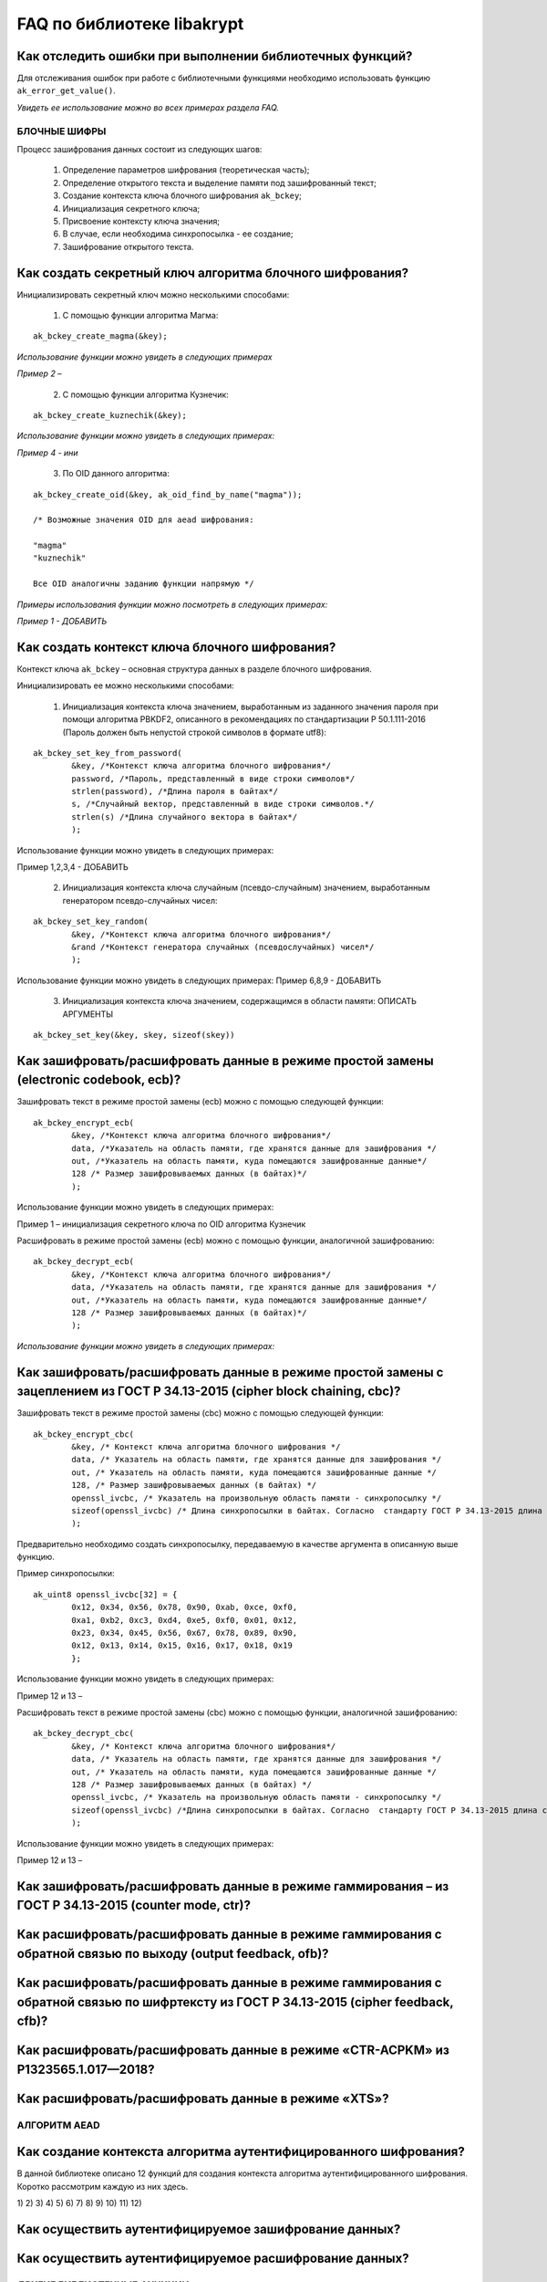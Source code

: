 

FAQ по библиотеке libakrypt
====================================================

Как отследить ошибки при выполнении библиотечных функций?
~~~~~~~~~~~~~~~~~~~~~~~~~~~~~~~~~~~~~~~~~~~~~~~~~~~~~~~~~~~~~~~

Для отслеживания ошибок при работе с библиотечными функциями необходимо использовать функцию ``ak_error_get_value()``.

*Увидеть ее использование можно во всех примерах раздела FAQ.*


БЛОЧНЫЕ ШИФРЫ
----------------

Процесс зашифрования данных состоит из следующих шагов:

	1. Определение параметров шифрования (теоретическая часть);
	
	2. Определение открытого текста и выделение памяти под зашифрованный текст;
	
	3. Создание контекста ключа блочного шифрования ``ak_bckey``;
	
	4. Инициализация секретного ключа; 
	
	5. Присвоение контексту ключа значения;
	
	6. В случае, если необходима синхропосылка - ее создание;
	
	7. Зашифрование открытого текста.
	

Как создать секретный ключ алгоритма блочного шифрования?
~~~~~~~~~~~~~~~~~~~~~~~~~~~~~~~~~~~~~~~~~~~~~~~~~~~~~~~~~~~~~~~~~~~~~~~~~~~~~~

Инициализировать секретный ключ можно несколькими способами:

	1. С помощью функции алгоритма Магма:
:: 

	ak_bckey_create_magma(&key);

*Использование функции можно увидеть в следующих примерах*

*Пример 2 –* 

	2. С помощью функции алгоритма Кузнечик:
:: 
	
	ak_bckey_create_kuznechik(&key);

*Использование функции можно увидеть в следующих примерах:*

*Пример  4 - ини*


	3. По OID данного алгоритма:
::
	
	ak_bckey_create_oid(&key, ak_oid_find_by_name("magma"));
	
	/* Возможные значения OID для aead шифрования:
    
   	"magma"
	"kuznechik"
    
        Все OID аналогичны заданию функции напрямую */  


*Примеры использования функции можно посмотреть в следующих примерах:*

*Пример 1 - 	ДОБАВИТЬ*

Как создать контекст ключа блочного шифрования?
~~~~~~~~~~~~~~~~~~~~~~~~~~~~~~~~~~~~~~~~~~~~~~~~~~~~
Контекст ключа ``ak_bckey`` – основная структура данных в разделе блочного шифрования.

Инициализировать ее можно несколькими способами:

	1. Инициализация контекста ключа значением, выработанным из заданного значения пароля при помощи алгоритма PBKDF2, описанного  в рекомендациях по стандартизации Р 50.1.111-2016 (Пароль должен быть непустой строкой символов в формате utf8):

:: 

	ak_bckey_set_key_from_password(
		&key, /*Контекст ключа алгоритма блочного шифрования*/
		password, /*Пароль, представленный в виде строки символов*/
		strlen(password), /*Длина пароля в байтах*/
		s, /*Случайный вектор, представленный в виде строки символов.*/
		strlen(s) /*Длина случайного вектора в байтах*/
		);

Использование функции можно увидеть в следующих примерах:

Пример 1,2,3,4 - 	ДОБАВИТЬ

	2. Инициализация контекста ключа случайным (псевдо-случайным) значением, выработанным генератором псевдо-случайных чисел:

::

	ak_bckey_set_key_random(
		&key, /*Контекст ключа алгоритма блочного шифрования*/
		&rand /*Контекст генератора случайных (псевдослучайных) чисел*/
		);


Использование функции можно увидеть в следующих примерах:
Пример 6,8,9 - 	ДОБАВИТЬ

	3. Инициализация контекста ключа значением, содержащимся в области памяти: ОПИСАТЬ АРГУМЕНТЫ

::

	ak_bckey_set_key(&key, skey, sizeof(skey))


Как зашифровать/расшифровать данные в режиме простой замены (electronic codebook, ecb)?
~~~~~~~~~~~~~~~~~~~~~~~~~~~~~~~~~~~~~~~~~~~~~~~~~~~~~~~~~~~~~~~~~~~~~~~~~~~~~~~~~~~~~~~~~~~~~~~~~~~~~~~~
Зашифровать текст в режиме простой замены (ecb) можно с помощью следующей функции: 

::

	ak_bckey_encrypt_ecb(
		&key, /*Контекст ключа алгоритма блочного шифрования*/
		data, /*Указатель на область памяти, где хранятся данные для зашифрования */
		out, /*Указатель на область памяти, куда помещаются зашифрованные данные*/
		128 /* Размер зашифровываемых данных (в байтах)*/
		);

Использование функции можно увидеть в следующих примерах:

Пример 1 – инициализация секретного ключа по OID алгоритма Кузнечик


Расшифровать в режиме простой замены (ecb) можно с помощью функции, аналогичной зашифрованию:

:: 

	ak_bckey_decrypt_ecb(
		&key, /*Контекст ключа алгоритма блочного шифрования*/
		data, /*Указатель на область памяти, где хранятся данные для зашифрования */
		out, /*Указатель на область памяти, куда помещаются зашифрованные данные*/
		128 /* Размер зашифровываемых данных (в байтах)*/
		);

*Использование функции можно увидеть в следующих примерах:*


Как зашифровать/расшифровать данные в режиме простой замены с зацеплением из ГОСТ Р 34.13-2015 (cipher block chaining, cbc)?
~~~~~~~~~~~~~~~~~~~~~~~~~~~~~~~~~~~~~~~~~~~~~~~~~~~~~~~~~~~~~~~~~~~~~~~~~~~~~~~~~~~~~~~~~~~~~~~~~~~~~~~~~~~~~~~~~~~~~~~~~~~~~~

Зашифровать текст в режиме простой замены (cbc) можно с помощью следующей функции: 

::

	ak_bckey_encrypt_cbc(
		&key, /* Контекст ключа алгоритма блочного шифрования */
		data, /* Указатель на область памяти, где хранятся данные для зашифрования */
		out, /* Указатель на область памяти, куда помещаются зашифрованные данные */
		128, /* Размер зашифровываемых данных (в байтах) */
		openssl_ivcbc, /* Указатель на произвольную область памяти - синхропосылку */
		sizeof(openssl_ivcbc) /* Длина синхропосылки в байтах. Согласно  стандарту ГОСТ Р 34.13-2015 длина синхропосылки должна быть ровно 	в два раза меньше, чем длина блока, то есть 4 байта для Магмы и 8 байт для Кузнечика.*/
		);

Предварительно необходимо создать синхропосылку, передаваемую в качестве аргумента в описанную выше функцию.

Пример синхропосылки:

::

	ak_uint8 openssl_ivcbc[32] = {
		0x12, 0x34, 0x56, 0x78, 0x90, 0xab, 0xce, 0xf0, 
		0xa1, 0xb2, 0xc3, 0xd4, 0xe5, 0xf0, 0x01, 0x12, 
		0x23, 0x34, 0x45, 0x56, 0x67, 0x78, 0x89, 0x90, 
		0x12, 0x13, 0x14, 0x15, 0x16, 0x17, 0x18, 0x19
		};

Использование функции можно увидеть в следующих примерах:

Пример 12 и 13 – 

Расшифровать текст в режиме простой замены (cbc) можно с помощью функции, аналогичной зашифрованию: 

::

	ak_bckey_decrypt_cbc(
		&key, /* Контекст ключа алгоритма блочного шифрования*/
		data, /* Указатель на область памяти, где хранятся данные для зашифрования */
		out, /* Указатель на область памяти, куда помещаются зашифрованные данные */
		128 /* Размер зашифровываемых данных (в байтах) */
		openssl_ivcbc, /* Указатель на произвольную область памяти - синхропосылку */
		sizeof(openssl_ivcbc) /*Длина синхропосылки в байтах. Согласно  стандарту ГОСТ Р 34.13-2015 длина синхропосылки должна быть ровно 	в два раза меньше, чем длина блока, то есть 4 байта для Магмы и 8 байт для Кузнечика */
		);

Использование функции можно увидеть в следующих примерах:

Пример 12 и 13 – 

Как зашифровать/расшифровать данные в режиме гаммирования – из ГОСТ Р 34.13-2015 (counter mode, ctr)?
~~~~~~~~~~~~~~~~~~~~~~~~~~~~~~~~~~~~~~~~~~~~~~~~~~~~~~~~~~~~~~~~~~~~~~~~~~~~~~~~~~~~~~~~~~~~~~~~~~~~~~~~

Как расшифровать/расшифровать данные в режиме гаммирования с обратной связью по выходу (output feedback, ofb)?
~~~~~~~~~~~~~~~~~~~~~~~~~~~~~~~~~~~~~~~~~~~~~~~~~~~~~~~~~~~~~~~~~~~~~~~~~~~~~~~~~~~~~~~~~~~~~~~~~~~~~~~~~~~~~~~

Как расшифровать/расшифровать данные в режиме гаммирования с обратной связью по шифртексту из ГОСТ Р 34.13-2015 (cipher feedback, cfb)?
~~~~~~~~~~~~~~~~~~~~~~~~~~~~~~~~~~~~~~~~~~~~~~~~~~~~~~~~~~~~~~~~~~~~~~~~~~~~~~~~~~~~~~~~~~~~~~~~~~~~~~~~~~~~~~~~~~~~~~~~~~~~~~~~~~~~~~~~~~~~

Как расшифровать/расшифровать данные в режиме «CTR-ACPKM» из Р1323565.1.017—2018?
~~~~~~~~~~~~~~~~~~~~~~~~~~~~~~~~~~~~~~~~~~~~~~~~~~~~~~~~~~~~~~~~~~~~~~~~~~~~~~~~~~~

Как расшифровать/расшифровать данные в режиме «XTS»?
~~~~~~~~~~~~~~~~~~~~~~~~~~~~~~~~~~~~~~~~~~~~~~~~~~~~



АЛГОРИТМ AEAD
----------------------------------------------------

Как создание контекста алгоритма аутентифицированного шифрования?
~~~~~~~~~~~~~~~~~~~~~~~~~~~~~~~~~~~~~~~~~~~~~~~~~~~~~~~~~~~~~~~~~~~

В данной библиотеке описано 12 функций для создания контекста алгоритма аутентифицированного шифрования. Коротко рассмотрим каждую из них здесь.

1) 
2)
3)
4)
5)
6)
7)
8)
9)
10)
11)
12)

Как осуществить аутентифицируемое зашифрование данных?
~~~~~~~~~~~~~~~~~~~~~~~~~~~~~~~~~~~~~~~~~~~~~~~~~~~~~~~~~

Как осуществить аутентифицируемое расшифрование данных?
~~~~~~~~~~~~~~~~~~~~~~~~~~~~~~~~~~~~~~~~~~~~~~~~~~~~~~~~~


ДРУГИЕ БИБЛИОТЕЧНЫЕ ФУНКЦИИ
----------------------------------------------------

Как выработать случайное (псевдо-случайное значение)?
~~~~~~~~~~~~~~~~~~~~~~~~~~~~~~~~~~~~~~~~~~~~~~~~~~~~~~~~

Несколько вариантов:

1)	Линейный конгруэнтный генератор (Linear congruential generator, lcg):
::

	ak_random_create_lcg(&rand);

Примеры:

2)	Нелинейный конгруэнтный генератор с обратной квадратичной связью (Nonlinear-feedback shift register, nlfsr)
::
	
	ak_random_create_nlfsr(&rand);
	
3) 	Генератор по заданному OID алгоритма генерации псевдо-случайных чисе
:: 

	ak_random_create_oid(&rand, ak_oid_find_by_name( /* Нужный алгоритм */ ));

Пример 9,10 – добавить расшифрование


Как открыть файл на чтение?
~~~~~~~~~~~~~~~~~~~~~~~~~~~~~~~~~~~~~~~~~~~~~~~~~~~~~~~~

Файл на чтение можно открыть с помощью функции ``ak_file_open_to_read``. 

Проверить работу данной функции можно в примере 24.

Как прочитать пароль из консоли?
~~~~~~~~~~~~~~~~~~~~~~~~~~~~~~~~~~~~~~~~~~~~~~~~~~~~~~~~

Чтение пароля из консоли реализовано в библиотеке с помощью фукнции  ``ak_password_read``. 

Проверить работу данной функции можно в примере 38.

Как прочитать строку из консоли?
~~~~~~~~~~~~~~~~~~~~~~~~~~~~~~~~~~~~~~~~~~~~~~~~~~~~~~~~

Чтение строки из консоли реализовано в библиотеке с помощью фукнции  ``ak_string_read``. 

Проверить работу данной функции можно в примере 39.





ПРОБЛЕМЫ
-----------
1)	Пример 5 полностью повторяет пример 2 – заменить 2 пример на 5 - done

2)	Пример 7 полностью повторяет пример 6 – заменить 6 пример на 7 - done

3)	Пример 11 полностью повторяет пример 10 – заменить 10 пример на 11 - done

4)	Примеры 28 и 29 не нужны

5)	12 и 13 почти одинаковые - поменять шифрование в одном (1 и 3, 2 и 4 - то же самое)

6) 	понять каких двух способов создания контекста аеад не хватает и дописать два примера

7)	20 и 22

8) 	19 и 23

9) 	14 и 18

10) 	15 и 16



ОПИСАНИЕ ПРИМЕРОВ + ПРАВКИ
------------------------------
example-1 ОК  	
	* создание секретного ключа алгоритма Кузнечик по OID, 
	* инициализация контекста ключа значением, выработанным из заданного значения ароля, 
	* зашифрование и расшифрование текста в режиме простой замены (ecb);

example-2 почти ок 
	* создание секретного ключа алгоритма Магма по OID, 
	* инициализация контекста ключа значением, выработанным из заданного значения пароля, 
	* зашифрование и расшифрование текста в режиме ctr; 
	* **!!!!  НАПИСАТЬ КОММЕНТЫ**

example-3 почти ок 
	* создание секретного ключа алгоритма Кузнечик, 
	* инициализация контекста ключа случайным (псевдо-случайным) значением, выработанным генератором псевдо-случайных чисел (lcg), 
	* зашифрование и расшифрование текста в режиме ofb; 
	* **!!!! НАПИСАТЬ КОММЕНТЫ**

example-4 почти ок 
	* создание секретного ключа алгоритма Магма, 
	* инициализация контекста ключа случайным (псевдо-случайным) значением, выработанным генератором псевдо-случайных чисел (nlfsr), 
	* зашифрование и расшифрование текста в режиме cfb; 
	* **!!!!  НАПИСАТЬ КОММЕНТЫ**

example-5 почти ок 
	* создание секретного ключа алгоритма Магма, 
	* инициализация контекста ключа значением, содержащимся в области памяти, 
	* зашифрование и расшифрование текста в режиме acpkm; 
	* **!!!! НАПИСАТЬ КОММЕНТЫ**

example-6 почти ок 
	* создание секретного ключа алгоритма Магма, 
	* инициализация контекста ключа значением, содержащимся в области памяти, 
	* зашифрование и расшифрование текста в режиме xtsmac; 
	* **!!!! НАПИСАТЬ КОММЕНТЫ**

example-7 почти ок 
	* создание секретного ключа алгоритма Кузнечик, 
	* инициализация контекста ключа случайным (псевдо-случайным) значением, выработанным генератором псевдо-случайных чисел (nlfsr), 
	* зашифрование и расшифрование текста в режиме cbc; 
	* **!!!! НАПИСАТЬ КОММЕНТЫ**

example-8 почти ок 
	* создание контекста алгоритма аутентифицированного шифрования Р 1323565.1.024-2019 для блочного шифра Магма, 
	* инициализация контекста алгоритма aead значениями ключей шифрования и аутентификации по отдельности, 
	* зашифрование данных с одновременным вычислением имитовставки; 
	* **!!!! РАЗБИТЬ УСТАНОВКУ ЗНАЧЕНИЙ КОНТЕКСТА КЛЮЧЕЙ НА ДВЕ ФУНКЦИИ ak_aead_set_encrypt_key и ak_aead_set_auth_key**

example-9 ок 
	* создание контекста алгоритма аутентифицированного шифрования Р 1323565.1.024-2019 для блочного шифра Кузнечик, 
	* инициализация контекста алгоритма aead значениями ключей шифрования и аутентификации, 
	* зашифрование данных с одновременным вычислением имитовставки;

example-10  ок  
	* создание контекста алгоритма аутентифицированного шифрования xtsmac для блочного шифра Магма, 
	* инициализация контекста алгоритма aead значениями ключей шифрования и аутентификации, 
	* зашифрование данных с одновременным вычислением имитовставки;

example-11 ок 
	* создание контекста алгоритма аутентифицированного шифрования ctr-cmac для блочного шифра Магма, 
	* инициализация контекста алгоритма aead значениями ключей шифрования и аутентификации, 
	* зашифрование данных с одновременным вычислением имитовставки;

example-12 ок 
	* создание контекста алгоритма аутентифицированного шифрования ctr-cmac для блочного шифра Кузнечик, 
	* инициализация контекста алгоритма aead значениями ключей шифрования и аутентификации, 
	* зашифрование данных с одновременным вычислением имитовставки; 

example-13 ок 
	* создание контекста алгоритма аутентифицированного шифрования ctr-nmac для блочного шифра Магма, 
	* инициализация контекста алгоритма aead значениями ключей шифрования и аутентификации, 
	* зашифрование данных с одновременным вычислением имитовставки; 

example-14 ок 
	* создание контекста алгоритма аутентифицированного шифрования ctr-nmac для блочного шифра Кузнечик, 
	* инициализация контекста алгоритма aead значениями ключей шифрования и аутентификации, 
	* зашифрование данных с одновременным вычислением имитовставки;  

example-15 почти ок 
	* создание контекста алгоритма аутентифицированного шифрования ctr-hmac для блочного шифра Магма и функции хеширования Стрибог256, 
	* инициализация контекста алгоритма aead значениями ключей шифрования и аутентификации, 
	* зашифрование данных с одновременным вычислением имитовставки; 
	* **!!!! разобраться зачем тут стрибог и если есть зачем - запихнуть хэширование сюда**

example-16 почти ок 
	* создание контекста алгоритма аутентифицированного шифрования ctr-hmac для блочного шифра Кузнечик и функции хеширования Стрибог256, 
	* инициализация контекста алгоритма aead значениями ключей шифрования и аутентификации, 
	* зашифрование данных с одновременным вычислением имитовставки; 
	* **!!!! разобраться зачем тут стрибог и если есть зачем - запихнуть хэширование сюда**

example-17 почти ок 
	* создание контекста алгоритма аутентифицированного шифрования ctr-hmac для блочного шифра Магма и функции хеширования Стрибог512, 
	* инициализация контекста алгоритма aead значениями ключей шифрования и аутентификации, 
	* зашифрование данных с одновременным вычислением имитовставки; 
	* **!!!! разобраться зачем тут стрибог и если есть зачем - запихнуть хэширование сюда**

example-18 почти ок 
	* создание контекста алгоритма аутентифицированного шифрования ctr-hmac для блочного шифра Кузнечик и функции хеширования Стрибог512, 
	* инициализация контекста алгоритма aead значениями ключей шифрования и аутентификации, 
	* зашифрование данных с одновременным вычислением имитовставки; 
	* **!!!! разобраться зачем тут стрибог и если есть зачем - запихнуть хэширование сюда**

example-19 ок 
	* создание контекста алгоритма аутентифицированного шифрования по заданному OID, 
	* инициализация контекста алгоритма aead значениями ключей шифрования и аутентификации, 
	* зашифрование данных с одновременным вычислением имитовставки;

пример 20

пример 21

пример 22

пример 23

пример 24

пример 25

пример 26

пример 27

пример 28

пример 29

пример 30

пример 31

пример 32

пример 33

пример 34

пример 35

пример 36

пример 37

пример 38

пример 39






